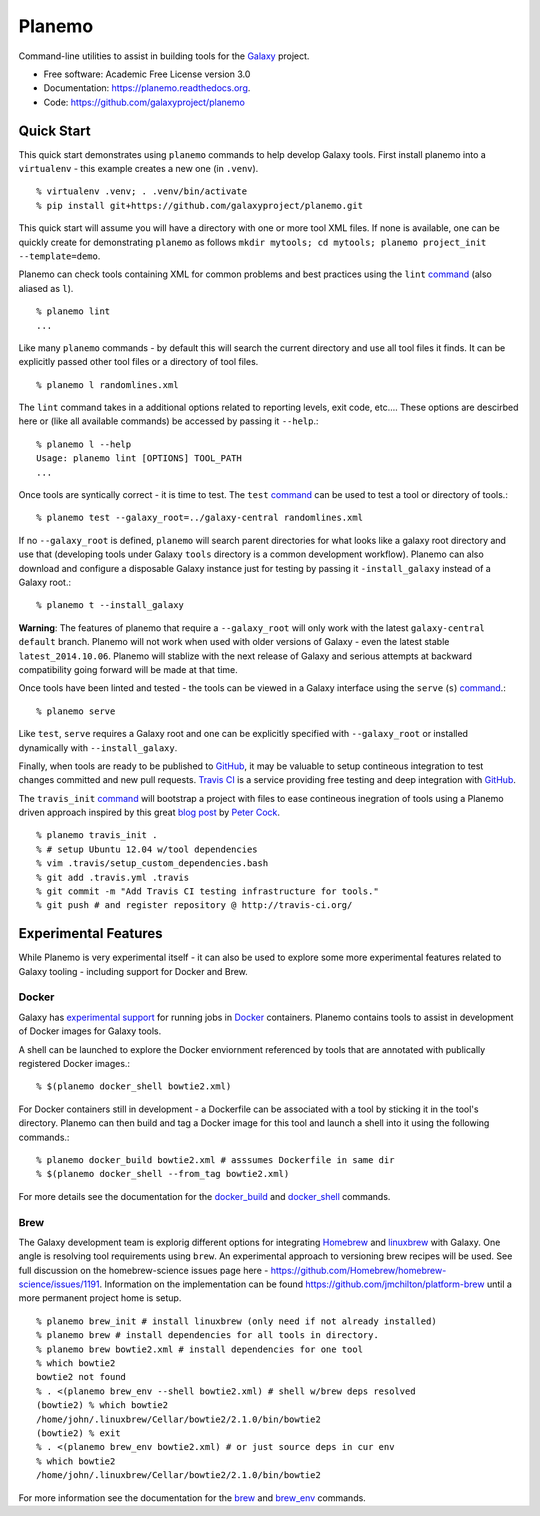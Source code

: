 ===============================
Planemo
===============================

.. image:: https://travis-ci.org/galaxyproject/planemo.png?branch=master
        :target: https://travis-ci.org/galaxyproject/planemo

.. image:: https://readthedocs.org/projects/pip/badge/?version=latest
		:target: https://planemo.readthedocs.org.

.. .. image:: https://badge.fury.io/py/planemo.png
..    :target: http://badge.fury.io/py/planemo
.. .. image:: https://pypip.in/d/planemo/badge.png
..        :target: https://pypi.python.org/pypi/planemo


Command-line utilities to assist in building tools for the Galaxy_ project.

* Free software: Academic Free License version 3.0
* Documentation: https://planemo.readthedocs.org.
* Code: https://github.com/galaxyproject/planemo

Quick Start
-----------

This quick start demonstrates using ``planemo`` commands to help 
develop Galaxy tools. First install planemo into a ``virtualenv`` - 
this example creates a new one (in ``.venv``).

::

   % virtualenv .venv; . .venv/bin/activate
   % pip install git+https://github.com/galaxyproject/planemo.git

This quick start will assume you will have a directory with one or more
tool XML files. If none is available, one can be quickly create for
demonstrating ``planemo`` as follows ``mkdir mytools; cd mytools; planemo
project_init --template=demo``.

Planemo can check tools containing XML for common problems and best 
practices using the ``lint`` `command <http://planemo.readthedocs.org/en/latest/commands.html#lint-command>`_
(also aliased as ``l``). ::

    % planemo lint
    ...

Like many ``planemo`` commands - by default this will search the 
current directory and use all tool files it finds. It can be explicitly
passed other tool files or a directory of tool files. ::

    % planemo l randomlines.xml

The ``lint`` command takes in a additional options related to 
reporting levels, exit code, etc.... These options are descirbed here
or (like all available commands) be accessed by passing it ``--help``.::

    % planemo l --help
    Usage: planemo lint [OPTIONS] TOOL_PATH
    ...

Once tools are syntically correct - it is time to test. The ``test`` 
`command <http://planemo.readthedocs.org/en/latest/commands.html#test-command>`_
can be used to test a tool or directory of tools.::

	% planemo test --galaxy_root=../galaxy-central randomlines.xml

If no ``--galaxy_root`` is defined, ``planemo`` will search parent 
directories for what looks like a galaxy root directory and use that
(developing tools under Galaxy ``tools`` directory is a common
development workflow). Planemo can also download and configure a
disposable Galaxy instance just for testing by passing it
``-install_galaxy`` instead of a Galaxy root.::

	% planemo t --install_galaxy

**Warning**: The features of planemo that require a ``--galaxy_root`` will
only work with the latest ``galaxy-central`` ``default`` branch. Planemo will
not work when used with older versions of Galaxy - even the latest stable
``latest_2014.10.06``. Planemo will stablize with the next release of Galaxy
and serious attempts at backward compatibility going forward will be made at
that time.

Once tools have been linted and tested - the tools can be viewed in a
Galaxy interface using the ``serve`` (``s``) `command
<http://planemo.readthedocs.org/en/latest/commands.html#serve-command>`_.::

	% planemo serve

Like ``test``, ``serve`` requires a Galaxy root and one can be 
explicitly specified with ``--galaxy_root`` or installed dynamically
with ``--install_galaxy``.

Finally, when tools are ready to be published to GitHub_, it may be valuable
to setup contineous integration to test changes committed and new pull
requests. `Travis CI <http://travis-ci.org/>`_ is a service providing free
testing and deep integration with GitHub_.

The ``travis_init`` `command
<http://planemo.readthedocs.org/en/latest/commands.html#travis_init-command>`_
will bootstrap a project with files to ease  contineous inegration of tools
using a Planemo driven approach inspired by this great `blog post
<http://bit.ly/gxtravisci>`_ by `Peter Cock <https://github.com/peterjc>`_.

::

    % planemo travis_init .
    % # setup Ubuntu 12.04 w/tool dependencies
    % vim .travis/setup_custom_dependencies.bash
    % git add .travis.yml .travis
    % git commit -m "Add Travis CI testing infrastructure for tools."
    % git push # and register repository @ http://travis-ci.org/

Experimental Features
---------------------

While Planemo is very experimental itself - it can also be used to explore
some more experimental features related to Galaxy tooling - including support
for Docker and Brew.

-----------
Docker
-----------

Galaxy has `experimental support
<https://wiki.galaxyproject.org/Admin/Tools/Docker>`_ for running jobs in
Docker_ containers. Planemo contains tools to assist in development of Docker
images for Galaxy tools.

A shell can be launched to explore the Docker enviornment referenced by tools 
that are annotated with publically registered Docker images.::

    % $(planemo docker_shell bowtie2.xml)

For Docker containers still in development - a Dockerfile can be associated
with a tool by sticking it in the tool's directory. Planemo can then build
and tag a Docker image for this tool and launch a shell into it using the
following commands.::

    % planemo docker_build bowtie2.xml # asssumes Dockerfile in same dir
    % $(planemo docker_shell --from_tag bowtie2.xml)

For more details see the documentation for the `docker_build
<http://planemo.readthedocs.org/en/latest/commands.html#docker_build-command>`_
and `docker_shell
<http://planemo.readthedocs.org/en/latest/commands.html#docker_shell-command>`_
commands.

-----------
Brew
-----------

The Galaxy development team is explorig different options for integrating
Homebrew_ and linuxbrew_ with Galaxy. One angle is resolving tool requirements
using ``brew``. An experimental approach to versioning brew recipes will be
used. See full discussion on the homebrew-science issues page here -
https://github.com/Homebrew/homebrew-science/issues/1191. Information on the
implementation can be found https://github.com/jmchilton/platform-brew until a
more permanent project home is setup.

::

    % planemo brew_init # install linuxbrew (only need if not already installed)
    % planemo brew # install dependencies for all tools in directory.
    % planemo brew bowtie2.xml # install dependencies for one tool
    % which bowtie2
    bowtie2 not found
    % . <(planemo brew_env --shell bowtie2.xml) # shell w/brew deps resolved
    (bowtie2) % which bowtie2
    /home/john/.linuxbrew/Cellar/bowtie2/2.1.0/bin/bowtie2
    (bowtie2) % exit
    % . <(planemo brew_env bowtie2.xml) # or just source deps in cur env
    % which bowtie2
    /home/john/.linuxbrew/Cellar/bowtie2/2.1.0/bin/bowtie2

For more information see the documentation for the `brew
<http://planemo.readthedocs.org/en/latest/commands.html#brew-command>`_
and `brew_env
<http://planemo.readthedocs.org/en/latest/commands.html#brew_env-command>`_ commands.

.. _Galaxy: (http://galaxyproject.org/)
.. _GitHub: https://github.com/
.. _Docker: https://www.docker.com/
.. _Homebrew: http://brew.sh/
.. _linuxbrew: https://github.com/Homebrew/linuxbrew
